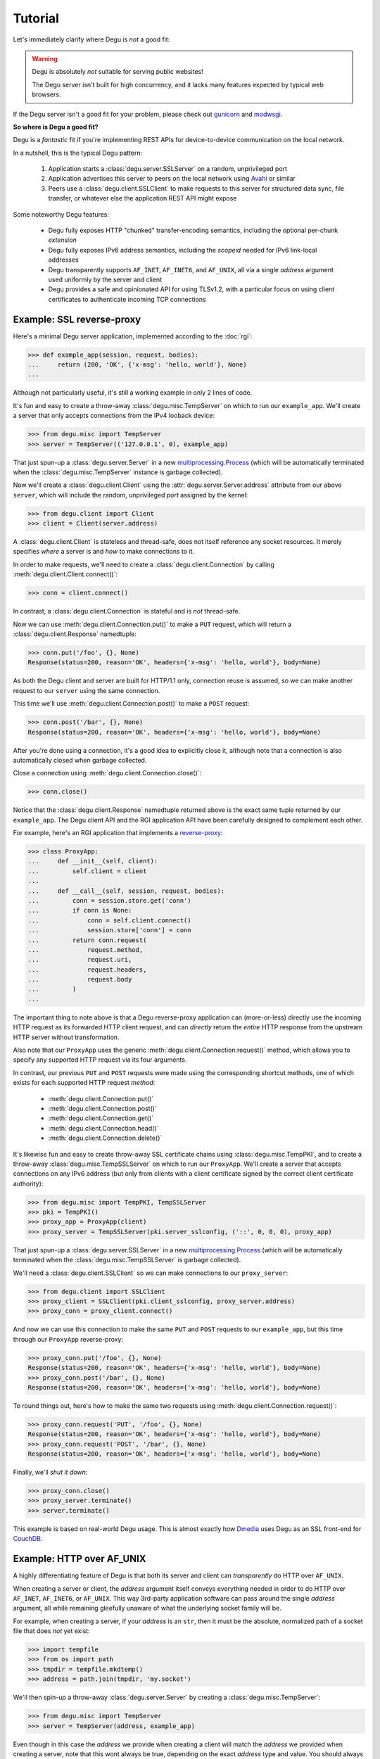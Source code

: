 Tutorial
========

Let's immediately clarify where Degu is *not* a good fit:

.. warning::

    Degu is absolutely *not* suitable for serving public websites!

    The Degu server isn't built for high concurrency, and it lacks many features
    expected by typical web browsers.

If the Degu server isn't a good fit for your problem, please check out
`gunicorn`_ and `modwsgi`_.

**So where is Degu a good fit?**

Degu is a *fantastic* fit if you're implementing REST APIs for device-to-device
communication on the local network.

In a nutshell, this is the typical Degu pattern:

    1.  Application starts a :class:`degu.server.SSLServer` on a random,
        unprivileged port

    2.  Application advertises this server to peers on the local network using
        `Avahi`_ or similar

    3.  Peers use a :class:`degu.client.SSLClient` to make requests to this
        server for structured data sync, file transfer, or whatever else the
        application REST API might expose

Some noteworthy Degu features:

    *   Degu fully exposes HTTP "chunked" transfer-encoding semantics, including
        the optional per-chunk *extension*

    *   Degu fully exposes IPv6 address semantics, including the *scopeid*
        needed for IPv6 link-local addresses

    *   Degu transparently supports ``AF_INET``, ``AF_INET6``, and ``AF_UNIX``,
        all via a single *address* argument used uniformly by the server and
        client

    *   Degu provides a safe and opinionated API for using TLSv1.2, with a
        particular focus on using client certificates to authenticate incoming
        TCP connections



Example: SSL reverse-proxy
--------------------------

Here's a minimal Degu server application, implemented according to the
:doc:`rgi`:

>>> def example_app(session, request, bodies):
...     return (200, 'OK', {'x-msg': 'hello, world'}, None)
...

Although not particularly useful, it's still a working example in only 2 lines
of code.

It's fun and easy to create a throw-away :class:`degu.misc.TempServer` on which
to run our ``example_app``.  We'll create a server that only accepts connections
from the IPv4 looback device:

>>> from degu.misc import TempServer
>>> server = TempServer(('127.0.0.1', 0), example_app)

That just spun-up a :class:`degu.server.Server` in a new
`multiprocessing.Process`_ (which will be automatically terminated when the
:class:`degu.misc.TempServer` instance is garbage collected).

Now we'll create a :class:`degu.client.Client` using the
:attr:`degu.server.Server.address` attribute from our above ``server``, which
will include the random, unprivileged *port* assigned by the kernel:

>>> from degu.client import Client
>>> client = Client(server.address)

A :class:`degu.client.Client` is stateless and thread-safe, does not itself
reference any socket resources.  It merely specifies *where* a server is and
*how* to make connections to it.

In order to make requests, we'll need to create a
:class:`degu.client.Connection` by calling :meth:`degu.client.Client.connect()`:

>>> conn = client.connect()

In contrast, a :class:`degu.client.Connection` is stateful and is *not*
thread-safe.

Now we can use :meth:`degu.client.Connection.put()` to make a ``PUT`` request,
which will return a :class:`degu.client.Response` namedtuple:

>>> conn.put('/foo', {}, None)
Response(status=200, reason='OK', headers={'x-msg': 'hello, world'}, body=None)

As both the Degu client and server are built for HTTP/1.1 only, connection
reuse is assumed, so we can make another request to our ``server`` using the
same connection.

This time we'll use :meth:`degu.client.Connection.post()` to make a ``POST``
request:

>>> conn.post('/bar', {}, None)
Response(status=200, reason='OK', headers={'x-msg': 'hello, world'}, body=None)

After you're done using a connection, it's a good idea to explicitly close it,
although note that a connection is also automatically closed when garbage
collected.

Close a connection using :meth:`degu.client.Connection.close()`:

>>> conn.close()

Notice that the :class:`degu.client.Response` namedtuple returned above is the
exact same tuple returned by our ``example_app``.  The Degu client API and the
RGI application API have been carefully designed to complement each other.

For example, here's an RGI application that implements a `reverse-proxy`_:

>>> class ProxyApp:
...     def __init__(self, client):
...         self.client = client
... 
...     def __call__(self, session, request, bodies):
...         conn = session.store.get('conn')
...         if conn is None:
...             conn = self.client.connect()
...             session.store['conn'] = conn
...         return conn.request(
...             request.method,
...             request.uri,
...             request.headers,
...             request.body
...         )
... 

The important thing to note above is that a Degu reverse-proxy application can
(more-or-less) directly use the incoming HTTP request as its forwarded HTTP
client request, and can *directly* return the *entire* HTTP response from the
upstream HTTP server without transformation.

Also note that our ``ProxyApp`` uses the generic
:meth:`degu.client.Connection.request()` method, which allows you to specify any
supported HTTP request via its four arguments.

In contrast, our previous ``PUT`` and ``POST`` requests were made using the
corresponding shortcut methods, one of which exists for each supported HTTP
request *method*:

    *   :meth:`degu.client.Connection.put()`
    *   :meth:`degu.client.Connection.post()`
    *   :meth:`degu.client.Connection.get()`
    *   :meth:`degu.client.Connection.head()`
    *   :meth:`degu.client.Connection.delete()`

It's likewise fun and easy to create throw-away SSL certificate chains using
:class:`degu.misc.TempPKI`, and to create a throw-away
:class:`degu.misc.TempSSLServer` on which to run our ``ProxyApp``.   We'll
create a server that accepts connections on any IPv6 address (but only from
clients with a client certificate signed by the correct client certificate
authority):

>>> from degu.misc import TempPKI, TempSSLServer
>>> pki = TempPKI()
>>> proxy_app = ProxyApp(client)
>>> proxy_server = TempSSLServer(pki.server_sslconfig, ('::', 0, 0, 0), proxy_app)

That just spun-up a :class:`degu.server.SSLServer` in a new
`multiprocessing.Process`_ (which will be automatically terminated when the
:class:`degu.misc.TempSSLServer` is garbage collected).

We'll need a :class:`degu.client.SSLClient` so we can make connections to our
``proxy_server``:

>>> from degu.client import SSLClient
>>> proxy_client = SSLClient(pki.client_sslconfig, proxy_server.address)
>>> proxy_conn = proxy_client.connect()

And now we can use this connection to make the same ``PUT`` and ``POST``
requests to our ``example_app``, but this time through our ``ProxyApp``
reverse-proxy:

>>> proxy_conn.put('/foo', {}, None)
Response(status=200, reason='OK', headers={'x-msg': 'hello, world'}, body=None)
>>> proxy_conn.post('/bar', {}, None)
Response(status=200, reason='OK', headers={'x-msg': 'hello, world'}, body=None)

To round things out, here's how to make the same two requests using
:meth:`degu.client.Connection.request()`:

>>> proxy_conn.request('PUT', '/foo', {}, None)
Response(status=200, reason='OK', headers={'x-msg': 'hello, world'}, body=None)
>>> proxy_conn.request('POST', '/bar', {}, None)
Response(status=200, reason='OK', headers={'x-msg': 'hello, world'}, body=None)

Finally, we'll *shut it down*:

>>> proxy_conn.close()
>>> proxy_server.terminate()
>>> server.terminate()

This example is based on real-world Degu usage.  This is almost exactly how
`Dmedia`_ uses Degu as an SSL front-end for `CouchDB`_.



Example: HTTP over AF_UNIX
--------------------------

A highly differentiating feature of Degu is that both its server and client can
*transparently* do HTTP over ``AF_UNIX``.

When creating a server or client, the *address* argument itself conveys
everything needed in order to do HTTP over ``AF_INET``, ``AF_INET6``, or
``AF_UNIX``.  This way 3rd-party application software can pass around the single
*address* argument, all while remaining gleefully unaware of what the underlying
socket family will be.

For example, when creating a server, if your *address* is an ``str``, then it
must be the absolute, normalized path of a socket file that does *not* yet
exist:

>>> import tempfile
>>> from os import path
>>> tmpdir = tempfile.mkdtemp()
>>> address = path.join(tmpdir, 'my.socket')

We'll then spin-up a throw-away :class:`degu.server.Server` by creating a :class:`degu.misc.TempServer`:

>>> from degu.misc import TempServer
>>> server = TempServer(address, example_app)

Even though in this case the *address* we provide when creating a client will
match the *address* we provided when creating a server, note that this wont
always be true, depending on the exact *address* type and value.  You should
always create a client using the resulting :attr:`degu.server.Server.address`
attribute.

So as in our previous example, we'll create a :class:`degu.client.Client` like
this:

>>> from degu.client import Client
>>> client = Client(server.address)

And as in our previous example, we'll create a :class:`degu.client.Connection`,
and then make a few HTTP requests like this:

>>> conn = client.connect()
>>> conn.request('GET', '/', {}, None)
Response(status=200, reason='OK', headers={'x-msg': 'hello, world'}, body=None)
>>> conn.request('PUT', '/foo/bar', {'content-type': 'silly'}, None)
Response(status=200, reason='OK', headers={'x-msg': 'hello, world'}, body=None)

Finally, we'll *shut it down*:

>>> conn.close()
>>> server.terminate()
>>> import shutil
>>> shutil.rmtree(tmpdir)

The important point is that both the Degu server and client keep 3rd-party
applications highly abstracted from what the underlying socket family will be
for a given *address*, thereby backing up our claim that Degu can
*transparently* do HTTP over ``AF_UNIX``.

This is especially critical for `Novacut`_, which is built as a set of
network-transparent services, most of which will usually all be running on the
local host, but any of which could likewise be running on a remote host.



.. _io-abstractions:

IO abstractions
---------------

On both the server and client ends, Degu uses the same set of shared IO
abstractions to represent HTTP request and response bodies.

As the IO *directions* of the request and response are flipped depending on
whether you're looking at things from a server vs client perspective, it's
helpful to think in terms of HTTP *input* bodies and HTTP *output* bodies.

An **HTTP input body** will always be one of three types:

    * ``None`` --- meaning no HTTP input body

    * :class:`degu.base.Body` --- an HTTP input body with a content-length

    * :class:`degu.base.ChunkedBody` --- an HTTP input body that uses chunked
      transfer-encoding

From the server perspective, our input is the HTTP request body received from
the client, exposed via :attr:`degu.server.Request.body`.

From the client perspective, our input is the HTTP response body received from
the server, exposed via :attr:`degu.client.Response.body`.

When the HTTP input body is not ``None``, the receiving endpoint is responsible
for reading the entire input body, which must be completed before the another
request/response sequence can be initiated using that same connection.

An **HTTP output body** can be:

    ==================================  ========  ================
    Type                                Encoding  Source object
    ==================================  ========  ================
    ``None``                            *n/a*     *n/a*
    ``bytes``                           Length    *n/a*
    :class:`degu.base.Body`             Length    File-like object
    :class:`degu.base.BodyIter`         Length    An iterable
    :class:`degu.base.ChunkedBody`      Chunked   File-like object
    :class:`degu.base.ChunkedBodyIter`  Chunked   An iterable
    ==================================  ========  ================

From the server perspective, our output is the HTTP response body sent to the
client, specified via the fourth item in the response 4-tuple::

    (status, reason, headers, body)

From the client perspective, our output is the HTTP request body sent to the
server, specified via the fourth argument when calling
:meth:`degu.client.Connection.request()`:

>>> response = conn.request(method, uri, headers, body)  #doctest: +SKIP

Or specified via the third argument when calling
:meth:`degu.client.Connection.put()` or :meth:`degu.client.Connection.post()`:

>>> response = conn.put(uri, headers, body)  #doctest: +SKIP
>>> response = conn.post(uri, headers, body)  #doctest: +SKIP

The sending endpoint doesn't directly write the output, but instead only
*specifies* the output to be written, after which the Degu backend internally
handles the writing.



.. _eg-routing:

Example: RGI routing
--------------------

As a request is routed through RGI middleware to the RGI leaf application that
will generate the response, components should be shifted from
:attr:`degu.server.Request.path` to :attr:`degu.server.Request.mount`.

:func:`degu.util.shift_path()` is the recommended way to do this, the exact
implementation of which is:

>>> def shift_path(request):
...     next = request.path.pop(0)
...     request.mount.append(next)
...     return next
... 

For example, say we have these two RGI leaf applications:

>>> def foo_app(session, request, bodies):
...     assert request.mount == ['foo']
...     if request.path != []:
...         return (404, 'Not Found Foo', {}, None)
...     return (200, 'OK', {}, b'FOO this')
... 
>>> def bar_app(session, request, bodies):
...     assert request.mount == ['bar']
...     if request.path != []:
...         return (404, 'Not Found Bar', {}, None)
...     return (200, 'OK', {}, b'BAR that')
... 

And this RGI middleware, which will be our root application:

>>> def root_app(session, request, bodies):
...     if request.method != 'GET':
...         return (405, 'Method Not Allowed', {}, None)
...     if request.path == []:
...         return (200, 'OK', {}, b'ROOT here')
...     next = shift_path(request)
...     if next == 'foo':
...         return foo_app(session, request, bodies)
...     if next == 'bar':
...         return bar_app(session, request, bodies)
...     return (404, 'Not Found', {}, None)
... 

As before, we'll run our application in a :class:`degu.misc.TempServer`:

>>> from degu.misc import TempServer
>>> server = TempServer(('127.0.0.1', 0), root_app)

And create a :class:`degu.client.Client` for making connections to the above
server:

>>> from degu.client import Client
>>> client = Client(server.address)

Now we'll create a :class:`degu.client.Connection`:

>>> conn = client.connect()

And use it to make some requests so we can see the RGI routing in action:

>>> conn.get('/', {}).body.read()
b'ROOT here'
>>> conn.get('/foo', {}).body.read()
b'FOO this'
>>> conn.get('/bar', {}).body.read()
b'BAR that'

But if we request a resource the server doesn't have:

>>> conn.get('/baz', {})
Response(status=404, reason='Not Found', headers={}, body=None)
>>> conn.get('/bar/baz', {})
Response(status=404, reason='Not Found Bar', headers={}, body=None)

(Make sure you understand why that final request also returned a ``404`` error.)

Finally, we'll *shut it down*:

>>> conn.close()
>>> server.terminate()



.. _eg-range-requests:

Example: range requests
-----------------------

When the Degu server receives a request with an HTTP Range header, its value is
exposed as a :class:`degu.base.Range` instance:

>>> from degu.base import parse_headers
>>> parse_headers(b'Range: bytes=3-8')
{'range': Range(3, 9)}

This is similar to how the value of a Content-Length header is exposed as an
``int`` rather than a ``str``:

>>> parse_headers(b'Content-Length: 6')
{'content-length': 6}

:meth:`degu.client.Connection.get_range()` is the best way to make a Range
request as it will automatically add the ``'range'`` header for you.  But for
illustration, your client code could also manually set a ``'range'`` header
whose value is a :class:`degu.base.Range` instance:

>>> from degu.base import Range
>>> my_range = Range(3, 9)
>>> my_request_headers = {'range': my_range}

When an outgoing header value isn't already a ``str`` instance, its
``__str__()`` method is called to get the string representation that should be
used in the outgoing HTTP preamble.

For example, this is done to convert an outgoing Content-Length value from an
``int`` to a ``str``.

But :meth:`degu.base.Range.__str__()` has a bit more magic to it:

>>> repr(my_range)
'Range(3, 9)'
>>> str(my_range)
'bytes=3-8'

Note that :meth:`degu.base.Range.__str__()` automatically converts between
standard Python slice semantics and the rather odd semantics of the HTTP
Range header, which uses ``(stop - 1)`` to specify the "end" of a range:

>>> str(Range(0, 1))
'bytes=0-0'

When a Range header is parsed, the reverse conversion is done:

>>> parse_headers(b'Range: bytes=0-0')
{'range': Range(0, 1)}

When responding to a valid Range request, a server should include a
Content-Range in its response headers.

:class:`degu.base.ContentRange` provides the complement for the response
headers:

>>> from degu.base import ContentRange
>>> my_content_range = ContentRange(3, 9, 12)
>>> my_response_headers = {'content-range': my_content_range}

:meth:`degu.base.ContentRange.__str__()` likewise has a bit of magic:

>>> repr(my_content_range)
'ContentRange(3, 9, 12)'
>>> str(my_content_range)
'bytes 3-8/12'

As you might expect, when the Degu client receives a response with an HTTP
Content-Range header, its value is exposed as a :class:`degu.base.ContentRange`
instance:

>>> parse_headers(b'Content-Range: bytes 3-8/12', isresponse=True)
{'content-range': ContentRange(3, 9, 12)}

**Live example!**

Let's put all this together in a live example.  First we'll define our server
application:

>>> def range_app(session, request, bodies):
...     if request.path != ['example']:
...         return (404, 'Not Found', {}, None)
...     if request.method not in {'GET', 'HEAD'}:
...         return (405, 'Method Not Allowed', {}, None)
...     body = b'hello, world'
...     if request.method == 'HEAD':
...         return (200, 'OK', {'content-length': len(body)}, None)
...     r = request.headers.get('range')
...     if r is None:
...         return (200, 'OK', {}, body)
...     if r.stop > len(body):
...         return (416, 'Requested Range Not Satisfiable', {}, None)
...     cr = ContentRange(r.start, r.stop, len(body))
...     return (206, 'Partial Content', {'content-range': cr}, body[r.start:r.stop])
...

Then we'll spin-up a throw-away server instance:

>>> from degu.misc import TempServer
>>> server = TempServer(('127.0.0.1', 0), range_app)

And create a client for making connections to the above server:

>>> from degu.client import Client
>>> client = Client(server.address)

Now we'll create a connection and make a Range request for the resource slice
``[3:9]`` with :meth:`degu.client.Connection.get_range()`:

>>> conn = client.connect()
>>> response = conn.get_range('/example', {}, 3, 9)

Note the response status and reason:

>>> response.status
206
>>> response.reason
'Partial Content'

And the response headers:

>>> sorted(response.headers)
['content-length', 'content-range']
>>> response.headers['content-length']
6
>>> response.headers['content-range']
ContentRange(3, 9, 12)

Let's read the response body, and compare it with a standard Python slice:

>>> response.body.read()
b'lo, wo'
>>> b'hello, world'[3:9]
b'lo, wo'

Of course, we can also request the entire resource with
:meth:`degu.client.Connection.get()`:

>>> conn.get('/example', {}).body.read()
b'hello, world'

Or make a ``HEAD`` request with :meth:`degu.client.Connection.head()`:

>>> conn.head('/example', {})
Response(status=200, reason='OK', headers={'content-length': 12}, body=None)

For a few more Range request examples, let's also request the first 5 bytes:

>>> conn.get_range('/example', {}, 0, 5).body.read()
b'hello'

And request the final 5 bytes:

>>> conn.get_range('/example', {}, 7, 12).body.read()
b'world'

But if we use a *stop* value that's greater than the total size of the resource:

>>> conn.get_range('/example', {}, 7, 13)
Response(status=416, reason='Requested Range Not Satisfiable', headers={}, body=None)

Finally, we'll *shut it down*:

>>> conn.close()
>>> server.terminate()



Example: chunked encoding
-------------------------

For our final example, we'll show how chunked transfer-encoding semantics are
fully exposed in Degu.

For good measure, we'll also toss in HTTP bodies with a content-length, just to
compare and contrast.

We'll also demonstrate how to use the :class:`degu.base.BodyIter` and
:class:`degu.base.ChunkedBodyIter` wrappers to generate your HTTP output body
piecewise and on-the-fly, both for the client-side request body and the
server-side response body.

First, we'll define two silly Python generator functions that generate the
server-side response body, one for chunked transfer-encoding and another for 
content-length encoding:

>>> def chunked_response_body(echo):
...     yield (None,                      echo)
...     yield (None,                      b' ')
...     yield (None,                      b'are')
...     yield (('key', 'value'),          b' ')
...     yield (None,                      b'belong')
...     yield (('chunk', 'extensions'),   b' ')
...     yield (None,                      b'to')
...     yield (('are', 'neat'),           b' ' )
...     yield (None,                      b'us')
...     yield (None,                      b'')
...
>>> def response_body(echo):
...     yield echo
...     yield b' '
...     yield b'are'
...     yield b' '
...     yield b'belong'
...     yield b' '
...     yield b'to'
...     yield b' '
...     yield b'us'
... 
>>> len(b''.join(response_body(b''))) == 17  # 17 used below
True

Second, we'll define an RGI server application that will return a response body using
chunked transfer encoding if we ``POST /chunked``, and that will return a body
with a content-length if we ``POST /length``:

>>> def rgi_io_app(session, request, bodies):
...     if request.path not in (['length'], ['chunked']):
...         return (404, 'Not Found', {}, None)
...     if request.method != 'POST':
...         return (405, 'Method Not Allowed', {}, None)
...     if request.body is None:
...         return (400, 'Bad Request', {}, None)
...     echo = request.body.read()  # Body/ChunkedBody agnostic
...     if request.path[0] == 'chunked':
...         body = bodies.ChunkedBodyIter(chunked_response_body(echo))
...     else:
...         body = bodies.BodyIter(response_body(echo), len(echo) + 17)
...     return (200, 'OK', {}, body)
... 

As usual, we'll start a throw-away server and create a client:

>>> server = TempServer(('127.0.0.1', 0), rgi_io_app)
>>> client = Client(server.address)

For now we'll just use a simple ``bytes`` instance for the client-side request
body.  For example, if we ``POST /chunked``:

>>> conn = client.connect()
>>> response = conn.request('POST', '/chunked', {}, b'All your base')

Notice that a :class:`degu.base.ChunkedBody` is returned:

>>> response.body.chunked
True
>>> response.body
ChunkedBody(<reader>)
>>> response.headers
{'transfer-encoding': 'chunked'}

We can easily iterate through the ``(extension, data)`` tuples for each chunk
in the response body like this:

>>> for (extension, data) in response.body:
...     print((extension, data))
...
(None, b'All your base')
(None, b' ')
(None, b'are')
(('key', 'value'), b' ')
(None, b'belong')
(('chunk', 'extensions'), b' ')
(None, b'to')
(('are', 'neat'), b' ')
(None, b'us')
(None, b'')

(Note that :meth:`degu.base.ChunkedBody.readchunk()` can also be used to
manually step through the chunks.)

:meth:`degu.base.ChunkedBody.read()` can be used to accumulate all the chunk
data into a single ``bytes`` instance, at the expense of loosing the exact chunk
data boundaries and any chunk extensions:

>>> response = conn.request('POST', '/chunked', {}, b'All your base')
>>> response.body.read()
b'All your base are belong to us'

API-wise, ``body.read()`` can always be used without worrying about the
transfer-encoding, but in real applications you should be very cautions about
this due to the possibility of unbounded memory usage with chunked
transfer-encoding.

But at least for illustration, note that :meth:`degu.base.ChunkedBody.read()`
is basically equivalent to :meth:`degu.base.Body.read()`.

For example, if we ``POST /length``:

>>> response = conn.request('POST', '/length', {}, b'All your base')

Notice that the response body is a :class:`degu.base.Body` instance:

>>> response.body.chunked
False
>>> response.body
Body(<reader>, 30)
>>> response.headers
{'content-length': 30}

And that we get the expected result from ``body.read()``:

>>> response.body.read()
b'All your base are belong to us'

For one last bit of fancy, you can likewise use an arbitrary iterable to
generate your client-side request body.

So let's define a third silly Python generator function to generate the 
client-side request body using chunked trasfer-encoding:

>>> def chunked_request_body():
...     yield (None,                     b'All')
...     yield (None,                     b' ')
...     yield (None,                     b'your')
...     yield (None,                     b' ')
...     yield (None,                     b'*something')
...     yield (('key', 'value'),         b' ')
...     yield (('chunk', 'extensions'),  b'else*')
...     yield (('are', 'neat'),          b'')
...

To use this generator as our request body, we need to wrap it in a
:class:`degu.base.ChunkedBodyIter`, like this:

>>> from degu.base import bodies
>>> body = bodies.ChunkedBodyIter(chunked_request_body())

And then if we ``POST /chunked``:

>>> response = conn.request('POST', '/chunked', {}, body)
>>> response.body.read()
b'All your *something else* are belong to us'

Or if we ``POST /length``:

>>> body = bodies.ChunkedBodyIter(chunked_request_body())
>>> response = conn.request('POST', '/length', {}, body)
>>> response.body.read()
b'All your *something else* are belong to us'

Well, that's all the time we have today for fancy!

>>> conn.close()
>>> server.terminate()



HTTP/1.1 subset
---------------

For simplicity, performance, and especially security, the Degu server and client
support only a rather idealized subset of `HTTP/1.1`_ features.

Although the Degu server and client *generally* operate in an HTTP/1.1
compliant fashion themselves, they do *not* support all valid HTTP/1.1 features
and permutations from the other endpoint.  However, the unsupported features are
seldom used by other modern HTTP/1.1 servers and clients, so these restrictions
don't particularly limit the servers and clients with which Degu can interact.

Also, remember that Degu is primarily aimed at highly specialized P2P usage
where Degu clients will only be talking to the Degu servers running on other
devices on the same local network.  Degu is also aimed at using HTTP as a
network-transparent RPC mechanism, including when communicating with servers
running on the same host using HTTP over ``AF_UNIX``.

In particular, Degu is restrictive when it comes to:

**HTTP protocol version:**

    * Degu currently only supports HTTP/1.1 clients and servers; although in the
      future Degu may support, say, the finalized HTTP/2.0 protocol, there is no
      plan for Degu ever to support HTTP/1.0 (or older) clients and servers

**HTTP headers:**

    * Although allowed by HTTP/1.1, Degu doesn't support multiple occurrences of
      the same header

    * Although allowed by HTTP/1.1, Degu doesn't support headers whose value
      spans multiple lines in the request or response preamble

    * Although allowed by HTTP/1.1, Degu doesn't allow both a Content-Length and
      a Transfer-Encoding header to be present in the same request or response
      preamble

    * Degu is less forgiving when it comes to white-space in the Header lines,
      which must always have the form::

        'Name: Value\r\n'

    * Although Degu accepts mixed case header names from the other endpoint, the
      Degu server and client always case-fold (lowercase) the header names prior
      to passing control to 3rd-party RGI server application software

    * Degu :doc:`rgi` server applications must only include case-folded header
      names in their response tuple, and likewise, 3rd-party application
      software must only include case-folded header names when calling
      :meth:`degu.client.Connection.request()`

    * The Degu server includes *zero* headers by default, although :doc:`rgi`
      server applications are free to include whatever headers they see fit in
      their response; of particular note, the Degu server doesn't by default
      include a ``'date'`` header

    * The Degu client includes *zero* headers by default, although 3rd-party
      applications are free to include whatever headers they see fit in their
      request; of particular note, the Degu client doesn't by default include a
      ``'host'`` header

    * A strait-forward way to minimize the overhead of the HTTP protocol is to
      simply send fewer request and response headers; both the Degu server and
      client aggressively peruse this optimization route, even at the expense of
      of operating in a strictly HTTP/1.1 compliant fashion (again, 3rd-party
      applications are free to include additional headers as needed)

**HTTP request method:**

    * Currently the Degu server and client only allow the request method to be
      ``'GET'``, ``'HEAD'``, ``'DELETE``, ``'PUT'``, or ``'POST'``; in
      particular this restriction is in place out of security consideration when
      the Degu is used as a reverse proxy to something like `CouchDB`_; if this
      is too restrictive for your application, please `file a bug`_ and we'll
      consider relaxing this somewhat

**HTTP request body:**

    * A request body is only allowed when the request method is ``'PUT'`` or
      ``'POST'``

    * A request body is *not* allowed when the request method is ``'GET'``,
      ``'HEAD'``, or ``'DELETE'``, and as such, neither a Content-Length nor a
      Transfer-Encoding header should be preset in such requests



.. _`gunicorn`: http://gunicorn.org/
.. _`modwsgi`: https://code.google.com/p/modwsgi/
.. _`Python3`: https://docs.python.org/3/
.. _`Avahi`: http://avahi.org/
.. _`multiprocessing.Process`: https://docs.python.org/3/library/multiprocessing.html#the-process-class
.. _`http.client`: https://docs.python.org/3/library/http.client.html
.. _`Dmedia`: https://launchpad.net/dmedia
.. _`CouchDB`: http://couchdb.apache.org/
.. _`Apache 2.4`: http://httpd.apache.org/docs/2.4/
.. _`reverse-proxy`: http://en.wikipedia.org/wiki/Reverse_proxy
.. _`ssl.SSLContext`: https://docs.python.org/3/library/ssl.html#ssl-contexts
.. _`link-local addresses`: http://en.wikipedia.org/wiki/Link-local_address#IPv6
.. _`HTTP/1.1`: https://www.ietf.org/rfc/rfc2616.txt
.. _`file a bug`: https://bugs.launchpad.net/degu
.. _`Novacut`: https://launchpad.net/novacut
